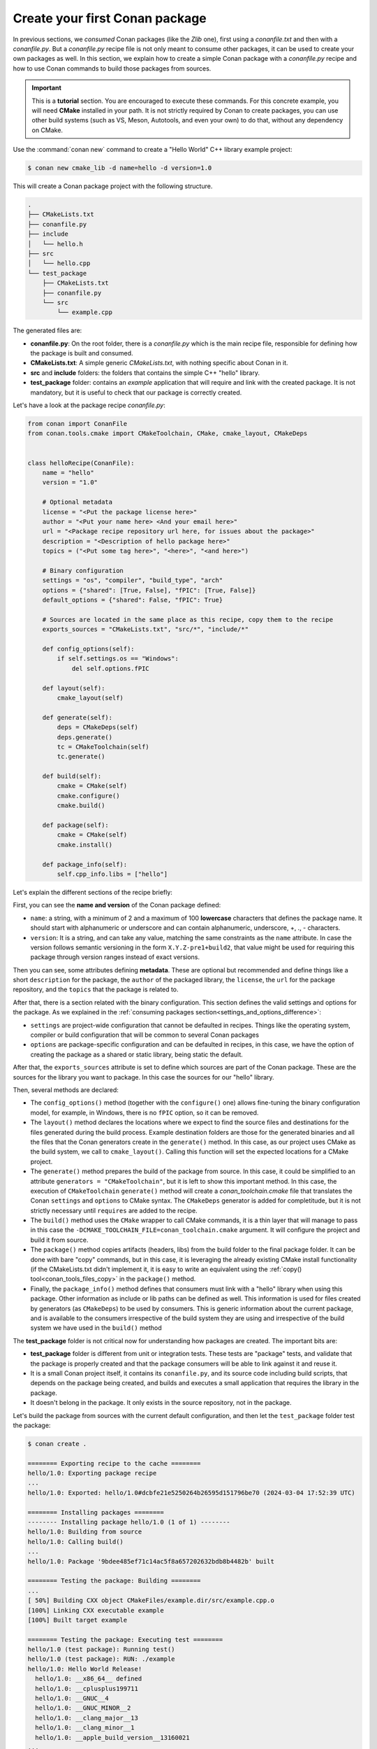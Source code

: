 .. _creating_packages_create_your_first_conan_package:

Create your first Conan package
===============================

In previous sections, we *consumed* Conan packages (like the *Zlib* one), first using a
*conanfile.txt* and then with a *conanfile.py*. But a *conanfile.py* recipe file is not only
meant to consume other packages, it can be used to create your own packages as well. In
this section, we explain how to create a simple Conan package with a *conanfile.py* recipe
and how to use Conan commands to build those packages from sources.


.. important::

    This is a **tutorial** section. You are encouraged to execute these commands. For this
    concrete example, you will need **CMake** installed  in your path. It is not strictly
    required by Conan to create packages, you can use other build systems (such as VS,
    Meson, Autotools, and even your own) to do that, without any dependency on CMake.


Use the :command:`conan new` command to create a "Hello World" C++ library example project:

.. code-block:: bash

    $ conan new cmake_lib -d name=hello -d version=1.0


This will create a Conan package project with the following structure.

.. code-block:: text

  .
  ├── CMakeLists.txt
  ├── conanfile.py
  ├── include
  │   └── hello.h
  ├── src
  │   └── hello.cpp
  └── test_package
      ├── CMakeLists.txt
      ├── conanfile.py
      └── src
          └── example.cpp

The generated files are:

- **conanfile.py**: On the root folder, there is a *conanfile.py* which is the main recipe
  file, responsible for defining how the package is built and consumed.
- **CMakeLists.txt**: A simple generic *CMakeLists.txt*, with nothing specific about Conan
  in it.
- **src** and **include** folders: the folders that contains the simple C++ "hello" library.
- **test_package** folder: contains an *example* application that will require
  and link with the created package. It is not mandatory, but it is useful to check that
  our package is correctly created.

Let's have a look at the package recipe *conanfile.py*:

.. code-block:: python

  from conan import ConanFile
  from conan.tools.cmake import CMakeToolchain, CMake, cmake_layout, CMakeDeps


  class helloRecipe(ConanFile):
      name = "hello"
      version = "1.0"

      # Optional metadata
      license = "<Put the package license here>"
      author = "<Put your name here> <And your email here>"
      url = "<Package recipe repository url here, for issues about the package>"
      description = "<Description of hello package here>"
      topics = ("<Put some tag here>", "<here>", "<and here>")

      # Binary configuration
      settings = "os", "compiler", "build_type", "arch"
      options = {"shared": [True, False], "fPIC": [True, False]}
      default_options = {"shared": False, "fPIC": True}

      # Sources are located in the same place as this recipe, copy them to the recipe
      exports_sources = "CMakeLists.txt", "src/*", "include/*"

      def config_options(self):
          if self.settings.os == "Windows":
              del self.options.fPIC

      def layout(self):
          cmake_layout(self)

      def generate(self):
          deps = CMakeDeps(self)
          deps.generate()
          tc = CMakeToolchain(self)
          tc.generate()

      def build(self):
          cmake = CMake(self)
          cmake.configure()
          cmake.build()

      def package(self):
          cmake = CMake(self)
          cmake.install()

      def package_info(self):
          self.cpp_info.libs = ["hello"]


Let's explain the different sections of the recipe briefly:

First, you can see the **name and version** of the Conan package defined:

* ``name``: a string, with a minimum of 2 and a maximum of 100 **lowercase** characters
  that defines the package name. It should start with alphanumeric or underscore and can
  contain alphanumeric, underscore, +, ., - characters.
* ``version``: It is a string, and can take any value, matching the same constraints as
  the ``name`` attribute. In case the version follows semantic versioning in the form
  ``X.Y.Z-pre1+build2``, that value might be used for requiring this package through
  version ranges instead of exact versions.

Then you can see, some attributes defining **metadata**. These are optional but recommended
and define things like a short ``description`` for the package, the ``author`` of the packaged
library, the ``license``, the ``url`` for the package repository, and the ``topics`` that the package
is related to.

After that, there is a section related with the binary configuration. This section defines
the valid settings and options for the package. As we explained in the :ref:`consuming
packages section<settings_and_options_difference>`:

* ``settings`` are project-wide configuration that cannot be defaulted in recipes. Things
  like the operating system, compiler or build configuration that will be common to
  several Conan packages

* ``options`` are package-specific configuration and can be defaulted in recipes, in this case, we
  have the option of creating the package as a shared or static library, being static the default.

After that, the ``exports_sources`` attribute is set to define which sources are part of
the Conan package. These are the sources for the library you want to package. In this case
the sources for our "hello" library.

Then, several methods are declared:

* The ``config_options()`` method (together with the ``configure()`` one) allows fine-tuning the binary configuration
  model, for example, in Windows, there is no ``fPIC`` option, so it can be removed.

* The ``layout()`` method declares the locations where we expect to find the source files
  and destinations for the files generated during the build process. Example destination folders are those for the
  generated binaries and all the files that the Conan generators create in the ``generate()`` method. In this case, as our project uses CMake
  as the build system, we call to ``cmake_layout()``. Calling this function will set the
  expected locations for a CMake project. 

* The ``generate()`` method prepares the build of the package from source. In this case, it could be simplified
  to an attribute ``generators = "CMakeToolchain"``, but it is left to show this important method. In this case,
  the execution of ``CMakeToolchain`` ``generate()`` method will create a *conan_toolchain.cmake* file that translates
  the Conan ``settings`` and ``options`` to CMake syntax. The ``CMakeDeps`` generator is added for completitude, 
  but it is not strictly necessary until ``requires`` are added to the recipe.

* The ``build()`` method uses the ``CMake`` wrapper to call CMake commands, it is a thin layer that will manage
  to pass in this case the ``-DCMAKE_TOOLCHAIN_FILE=conan_toolchain.cmake`` argument. It will configure the
  project and build it from source.

* The ``package()`` method copies artifacts (headers, libs) from the build folder to the
  final package folder. It can be done with bare "copy" commands, but in this case, it is
  leveraging the already existing CMake install functionality (if the CMakeLists.txt
  didn't implement it, it is easy to write an equivalent using the :ref:`copy()
  tool<conan_tools_files_copy>` in the ``package()`` method.

* Finally, the ``package_info()`` method defines that consumers must link with a "hello" library
  when using this package. Other information as include or lib paths can be defined as well. This
  information is used for files created by generators (as ``CMakeDeps``) to be used by consumers. 
  This is generic information about the current package, and is available to the consumers
  irrespective of the build system they are using and irrespective of the build system we
  have used in the ``build()`` method

The **test_package** folder is not critical now for understanding how packages are created. The important
bits are:

* **test_package** folder is different from unit or integration tests. These tests are
  "package" tests, and validate that the package is properly created and that the package
  consumers will be able to link against it and reuse it.

* It is a small Conan project itself, it contains its ``conanfile.py``, and its source
  code including build scripts, that depends on the package being created, and builds and
  executes a small application that requires the library in the package.

* It doesn't belong in the package. It only exists in the source repository, not in the
  package.


Let's build the package from sources with the current default configuration, and then let
the ``test_package`` folder test the package:

.. code-block:: bash

    $ conan create .

    ======== Exporting recipe to the cache ========
    hello/1.0: Exporting package recipe
    ...
    hello/1.0: Exported: hello/1.0#dcbfe21e5250264b26595d151796be70 (2024-03-04 17:52:39 UTC)

    ======== Installing packages ========
    -------- Installing package hello/1.0 (1 of 1) --------
    hello/1.0: Building from source
    hello/1.0: Calling build()
    ...
    hello/1.0: Package '9bdee485ef71c14ac5f8a657202632bdb8b4482b' built

    ======== Testing the package: Building ========
    ...
    [ 50%] Building CXX object CMakeFiles/example.dir/src/example.cpp.o
    [100%] Linking CXX executable example
    [100%] Built target example

    ======== Testing the package: Executing test ========
    hello/1.0 (test package): Running test()
    hello/1.0 (test package): RUN: ./example
    hello/1.0: Hello World Release!
      hello/1.0: __x86_64__ defined
      hello/1.0: __cplusplus199711
      hello/1.0: __GNUC__4
      hello/1.0: __GNUC_MINOR__2
      hello/1.0: __clang_major__13
      hello/1.0: __clang_minor__1
      hello/1.0: __apple_build_version__13160021
    ...

If "Hello world Release!" is displayed, it worked. This is what has happened:

* The *conanfile.py* together with the contents of the *src* folder have been copied
  (**exported**, in Conan terms) to the local Conan cache.

* A new build from source for the ``hello/1.0`` package starts, calling the
  ``generate()``, ``build()`` and ``package()`` methods. This creates the binary package
  in the Conan cache.

* Conan then moves to the *test_package* folder and executes a :command:`conan install` +
  :command:`conan build` + ``test()`` method, to check if the package was correctly
  created.

We can now validate that the recipe and the package binary are in the cache:

.. code-block:: bash

    $ conan list hello
    Local Cache:
      hello
        hello/1.0

The :command:`conan create` command receives the same parameters as :command:`conan install`, so
you can pass to it the same settings and options. If we execute the following lines, we will create new package
binaries for Debug configuration or to build the hello library as shared:

.. code-block:: bash

    $ conan create . -s build_type=Debug
    ...
    hello/1.0: Hello World Debug!

    $ conan create . -o hello/1.0:shared=True
    ...
    hello/1.0: Hello World Release!


These new package binaries will be also stored in the Conan cache, ready to be used by any project in this computer.
We can see them with:


.. code-block:: bash

    # list all the binaries built for the hello/1.0 package in the cache
    $ conan list hello/1.0:*
    Local Cache:
      hello
        hello/1.0
          revisions
            dcbfe21e5250264b26595d151796be70 (2024-03-04 17:52:39 UTC)
              packages
                6679492451b5d0750f14f9024fdbf84e19d2941b
                  info
                    settings
                      arch: x86_64
                      build_type: Release
                      compiler: apple-clang
                      compiler.cppstd: gnu11
                      compiler.libcxx: libc++
                      compiler.version: 14
                      os: Macos
                    options
                      fPIC: True
                      shared: True
                b1d267f77ddd5d10d06d2ecf5a6bc433fbb7eeed
                  info
                    settings
                      arch: x86_64
                      build_type: Release
                      compiler: apple-clang
                      compiler.cppstd: gnu11
                      compiler.libcxx: libc++
                      compiler.version: 14
                      os: Macos
                    options
                      fPIC: True
                      shared: False
                d15c4f81b5de757b13ca26b636246edff7bdbf24
                  info
                    settings:
                      arch: x86_64
                      build_type: Debug
                      compiler: apple-clang
                      compiler.cppstd: gnu11
                      compiler.libcxx: libc++
                      compiler.version: 14
                      os: Macos
                    options:
                      fPIC: True


Now that we have created a simple Conan package, we will explain each of the methods of
the Conanfile in more detail. You will learn how to modify those methods to achieve things
like retrieving the sources from an external repository, adding dependencies to our
package, customising our toolchain and much more.


A note about the Conan cache
----------------------------

When you did the :command:`conan create` command, the build of your package did not take
place in your local folder but in other folder inside the *Conan cache*. This cache is
located in the user home folder under the ``.conan2`` folder. Conan will use the
``~/.conan2`` folder to store the built packages and also different configuration files.
You already used the :command:`conan list` command to list the recipes and binaries stored
in the local cache. 

An **important** note: the Conan cache is private to the Conan client - modifying, adding, removing or changing files inside the Conan cache is undefined behaviour likely to cause breakages.


Read more
---------

- :ref:`Create your first Conan package with Visual Studio/MSBuild<examples_tools_microsoft_create_first_package>`.
- :ref:`CMake built-in integrations reference<conan_tools_cmake>`.
- :ref:`conan create command reference<reference_commands_create>` and :ref:`Conan list command reference<reference_commands_list>`.
